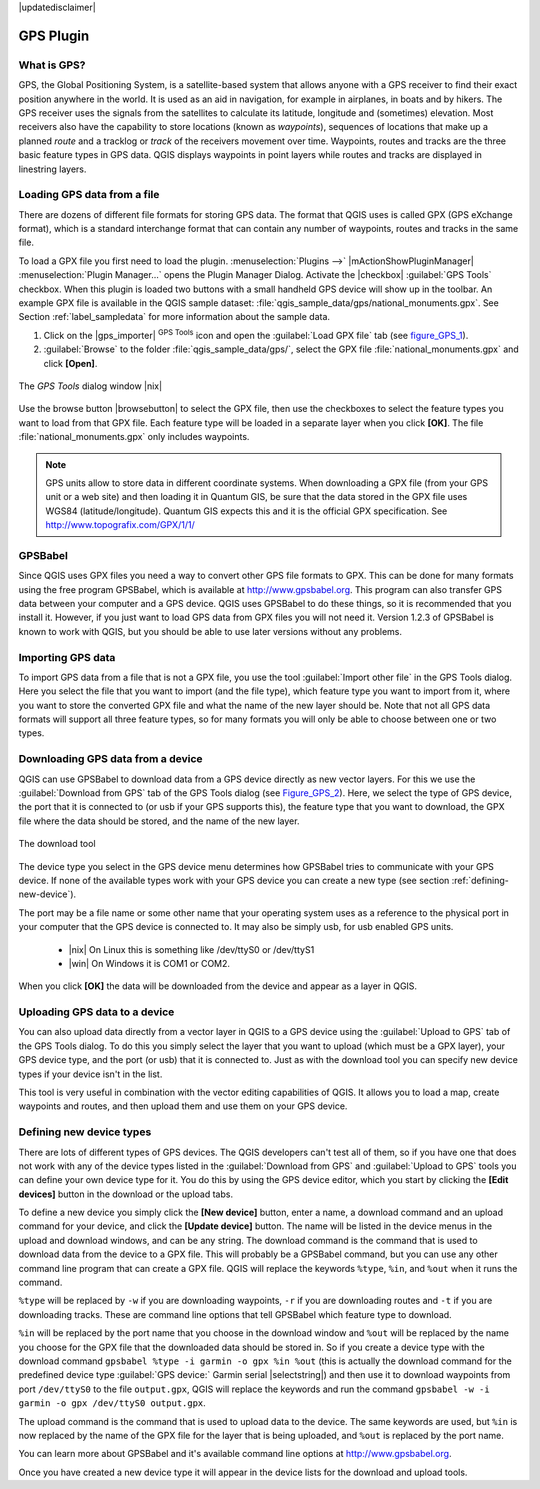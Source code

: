 .. comment out this disclaimer (by putting '.. ' in front of it) if file is uptodate with release

|updatedisclaimer|

.. _`plugin_gps`:

GPS Plugin
==========


.. _`whatsgps`:

What is GPS?
------------


GPS, the Global Positioning System, is a satellite-based system that allows 
anyone with a GPS receiver to find their exact position anywhere in the world.  
It is used as an aid in navigation, for example in airplanes, in boats and by 
hikers.  The GPS receiver uses the signals from the satellites to calculate its 
latitude, longitude and (sometimes) elevation.  Most receivers also have the 
capability to store locations (known as *waypoints*), sequences of locations 
that make up a planned *route* and a tracklog or *track* of the receivers 
movement over time.  Waypoints, routes and tracks are the three basic feature 
types in GPS data.  QGIS displays waypoints in point layers while routes and 
tracks are displayed in linestring layers.

.. _`label_loadgps`: 

Loading GPS data from a file
----------------------------


There are dozens of different file formats for storing GPS data. The format 
that QGIS uses is called GPX (GPS eXchange format), which is a standard 
interchange format that can contain any number of waypoints, routes and tracks 
in the same file.

To load a GPX file you first need to load the plugin. 
:menuselection:`Plugins -->` |mActionShowPluginManager| 
:menuselection:`Plugin Manager...` opens the Plugin Manager Dialog. 
Activate the |checkbox| :guilabel:`GPS Tools` checkbox. When this plugin 
is loaded two buttons with a small handheld GPS device will show up in the 
toolbar. An example GPX file is available in the QGIS sample dataset:
:file:`qgis_sample_data/gps/national_monuments.gpx`. See Section
:ref:`label_sampledata` for more information about the sample data.


1. Click on the |gps_importer| :sup:`GPS Tools` icon and open the
   :guilabel:`Load GPX file` tab (see figure_GPS_1_).
2. :guilabel:`Browse` to the folder :file:`qgis_sample_data/gps/`, 
   select the GPX file :file:`national_monuments.gpx` and click **[Open]**.

.. _figure_gps_1:

.. only:: html

   **Figure GPS 1:**

.. figure:: /static/user_manual/working_with_gps/loadgpx.png
   :align: center
   :width: 40em

   The *GPS Tools* dialog window |nix|

Use the browse button |browsebutton| to select the GPX file, then use the
checkboxes to select the feature types you want to load from that GPX file.
Each feature type will be loaded in a separate layer when you click 
**[OK]**.  The file :file:`national_monuments.gpx` only includes waypoints.

.. note::  
   GPS units allow to store data in different coordinate systems. 
   When downloading a GPX file (from your GPS unit or a web site) and then 
   loading it in Quantum GIS, be sure that the data stored in the GPX file 
   uses WGS84 (latitude/longitude). Quantum GIS expects this and it is 
   the official GPX specification. See http://www.topografix.com/GPX/1/1/

GPSBabel
--------


Since QGIS uses GPX files you need a way to convert other GPS file formats to 
GPX. This can be done for many formats using the free program GPSBabel, which is 
available at http://www.gpsbabel.org.  This program can also transfer GPS 
data between your computer and a GPS device.  QGIS uses GPSBabel to do these 
things, so it is recommended that you install it.  However, if you just want to 
load GPS data from GPX files you will not need it. Version 1.2.3 of GPSBabel is 
known to work with QGIS, but you should be able to use later versions without
any problems.

Importing GPS data
------------------

To import GPS data from a file that is not a GPX file, you use the tool
:guilabel:`Import other file` in the GPS Tools dialog. Here you select the file 
that you want to import (and the file type), which feature type you want to 
import from it, where you want to store the converted GPX file and what the name 
of the new layer should be.  Note that not all GPS data formats will support all 
three feature types, so for many formats you will only be able to choose between 
one or two types.

Downloading GPS data from a device
----------------------------------


QGIS can use GPSBabel to download data from a GPS device directly as new vector 
layers. For this we use the :guilabel:`Download from GPS` tab of the GPS 
Tools dialog (see Figure_GPS_2_). Here, we select the type of 
GPS device, the port that it is connected to (or usb if your GPS supports this), 
the feature type that you want to download, the GPX file where the data should 
be stored, and the name of the new layer.

.. _figure_gps_2:

.. only:: html

   **Figure GPS 2:**

.. figure::  /static/user_manual/working_with_gps/download.png
   :align: center
   :width: 40em

   The download tool

The device type you select in the GPS device menu determines how GPSBabel tries 
to communicate with your GPS device. If none of the available types work with 
your GPS device you can create a new type (see section :ref:`defining-new-device`).

The port may be a file name or some other name that your operating system uses 
as a reference to the physical port in your computer that the GPS device is 
connected to. It may also be simply usb, for usb enabled GPS units. 

  * |nix| On Linux this is something like /dev/ttyS0 or /dev/ttyS1 
  * |win| On Windows it is COM1 or COM2.

When you click **[OK]** the data will be downloaded from the device and 
appear as a layer in QGIS.

Uploading GPS data to a device
------------------------------


You can also upload data directly from a vector layer in QGIS to a GPS device 
using the :guilabel:`Upload to GPS` tab of the GPS Tools dialog. To do 
this you simply select the layer that you want to upload (which must be a GPX 
layer), your GPS device type, and the port (or usb) that it is connected to.
Just as with the download tool you can specify new device types if your device 
isn't in the list.

This tool is very useful in combination with the vector editing capabilities of 
QGIS. It allows you to load a map, create waypoints and routes, and then upload 
them and use them on your GPS device.

.. _defining-new-device:

Defining new device types
-------------------------


There are lots of different types of GPS devices. The QGIS developers can't 
test all of them, so if you have one that does not work with any of the device 
types listed in the :guilabel:`Download from GPS` and :guilabel:`Upload to GPS` 
tools you can define your own device type for it.  
You do this by using the GPS device editor, which you start by clicking the 
**[Edit devices]** button in the download or the upload tabs.

To define a new device you simply click the **[New device]** button, 
enter a name, a download command and an upload command for your device, and 
click the **[Update device]** button.  The name will be listed in the 
device menus in the upload and download windows, and can be any string.  The 
download command is the command that is used to download data from the device 
to a GPX file.  This will probably be a GPSBabel command, but you can use any 
other command line program that can create a GPX file.  QGIS will replace the 
keywords ``%type``, ``%in``, and ``%out`` when it runs the command.

``%type`` will be replaced by ``-w`` if you are downloading waypoints, 
``-r`` if you are downloading routes and ``-t`` if you are downloading tracks.
These are command line options that tell GPSBabel which feature type to download.

``%in`` will be replaced by the port name that you choose in the download window 
and ``%out`` will be replaced by the name you choose for the GPX file that the 
downloaded data should be stored in. So if you create a device type with the 
download command ``gpsbabel %type -i garmin -o gpx %in %out`` (this is actually 
the download command for the predefined device type :guilabel:`GPS device:` Garmin 
serial |selectstring|) and then use it to download waypoints from port ``/dev/ttyS0`` 
to the file ``output.gpx``, QGIS will replace the keywords and run the command 
``gpsbabel -w -i garmin -o gpx /dev/ttyS0 output.gpx``.

The upload command is the command that is used to upload data to the device.
The same keywords are used, but ``%in`` is now replaced by the name of 
the GPX file for the layer that is being uploaded, and ``%out`` is 
replaced by the port name.

You can learn more about GPSBabel and it's available command line options at 
http://www.gpsbabel.org.

Once you have created a new device type it will appear in the device lists for 
the download and upload tools.

